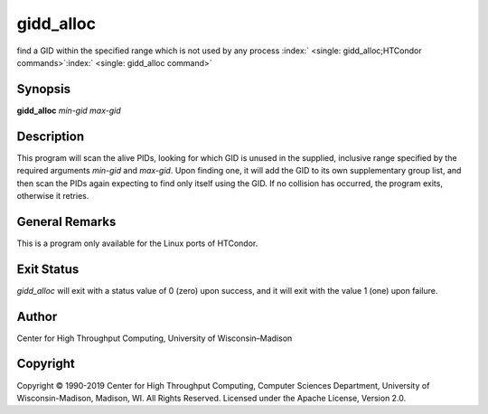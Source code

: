       

gidd\_alloc
===========

find a GID within the specified range which is not used by any process
:index:` <single: gidd_alloc;HTCondor commands>`\ :index:` <single: gidd_alloc command>`

Synopsis
--------

**gidd\_alloc** *min-gid* *max-gid*

Description
-----------

This program will scan the alive PIDs, looking for which GID is unused
in the supplied, inclusive range specified by the required arguments
*min-gid* and *max-gid*. Upon finding one, it will add the GID to its
own supplementary group list, and then scan the PIDs again expecting to
find only itself using the GID. If no collision has occurred, the
program exits, otherwise it retries.

General Remarks
---------------

This is a program only available for the Linux ports of HTCondor.

Exit Status
-----------

*gidd\_alloc* will exit with a status value of 0 (zero) upon success,
and it will exit with the value 1 (one) upon failure.

Author
------

Center for High Throughput Computing, University of Wisconsin–Madison

Copyright
---------

Copyright © 1990-2019 Center for High Throughput Computing, Computer
Sciences Department, University of Wisconsin-Madison, Madison, WI. All
Rights Reserved. Licensed under the Apache License, Version 2.0.

      
